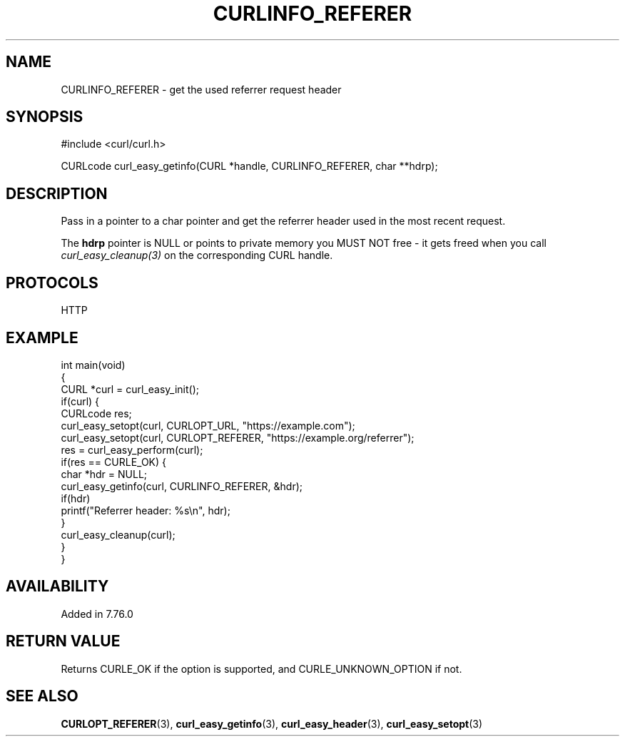 .\" generated by cd2nroff 0.1 from CURLINFO_REFERER.md
.TH CURLINFO_REFERER 3 "2024-11-04" libcurl
.SH NAME
CURLINFO_REFERER \- get the used referrer request header
.SH SYNOPSIS
.nf
#include <curl/curl.h>

CURLcode curl_easy_getinfo(CURL *handle, CURLINFO_REFERER, char **hdrp);
.fi
.SH DESCRIPTION
Pass in a pointer to a char pointer and get the referrer header used in the
most recent request.

The \fBhdrp\fP pointer is NULL or points to private memory you MUST NOT free \-
it gets freed when you call \fIcurl_easy_cleanup(3)\fP on the corresponding
CURL handle.
.SH PROTOCOLS
HTTP
.SH EXAMPLE
.nf
int main(void)
{
  CURL *curl = curl_easy_init();
  if(curl) {
    CURLcode res;
    curl_easy_setopt(curl, CURLOPT_URL, "https://example.com");
    curl_easy_setopt(curl, CURLOPT_REFERER, "https://example.org/referrer");
    res = curl_easy_perform(curl);
    if(res == CURLE_OK) {
      char *hdr = NULL;
      curl_easy_getinfo(curl, CURLINFO_REFERER, &hdr);
      if(hdr)
        printf("Referrer header: %s\\n", hdr);
    }
    curl_easy_cleanup(curl);
  }
}
.fi
.SH AVAILABILITY
Added in 7.76.0
.SH RETURN VALUE
Returns CURLE_OK if the option is supported, and CURLE_UNKNOWN_OPTION if not.
.SH SEE ALSO
.BR CURLOPT_REFERER (3),
.BR curl_easy_getinfo (3),
.BR curl_easy_header (3),
.BR curl_easy_setopt (3)
